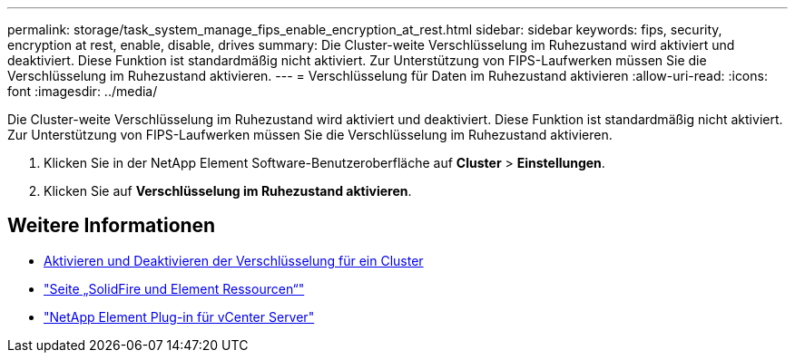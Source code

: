 ---
permalink: storage/task_system_manage_fips_enable_encryption_at_rest.html 
sidebar: sidebar 
keywords: fips, security, encryption at rest, enable, disable, drives 
summary: Die Cluster-weite Verschlüsselung im Ruhezustand wird aktiviert und deaktiviert. Diese Funktion ist standardmäßig nicht aktiviert. Zur Unterstützung von FIPS-Laufwerken müssen Sie die Verschlüsselung im Ruhezustand aktivieren. 
---
= Verschlüsselung für Daten im Ruhezustand aktivieren
:allow-uri-read: 
:icons: font
:imagesdir: ../media/


[role="lead"]
Die Cluster-weite Verschlüsselung im Ruhezustand wird aktiviert und deaktiviert. Diese Funktion ist standardmäßig nicht aktiviert. Zur Unterstützung von FIPS-Laufwerken müssen Sie die Verschlüsselung im Ruhezustand aktivieren.

. Klicken Sie in der NetApp Element Software-Benutzeroberfläche auf *Cluster* > *Einstellungen*.
. Klicken Sie auf *Verschlüsselung im Ruhezustand aktivieren*.




== Weitere Informationen

* xref:task_system_manage_cluster_enable_and_disable_encryption_for_a_cluster.adoc[Aktivieren und Deaktivieren der Verschlüsselung für ein Cluster]
* https://www.netapp.com/data-storage/solidfire/documentation["Seite „SolidFire und Element Ressourcen“"^]
* https://docs.netapp.com/us-en/vcp/index.html["NetApp Element Plug-in für vCenter Server"^]

